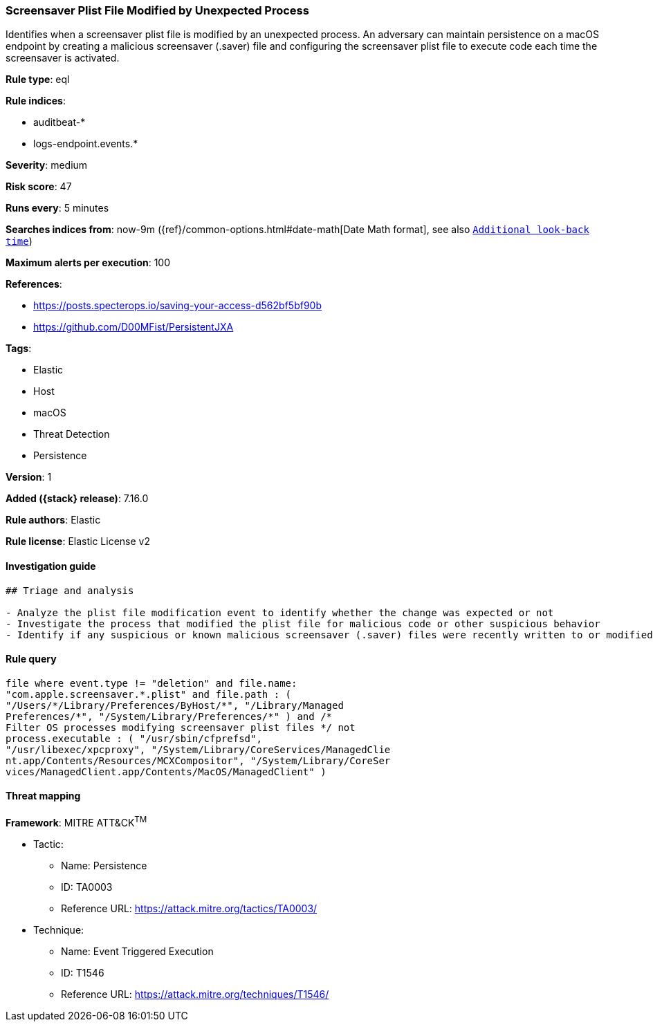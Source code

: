 [[screensaver-plist-file-modified-by-unexpected-process]]
=== Screensaver Plist File Modified by Unexpected Process

Identifies when a screensaver plist file is modified by an unexpected process. An adversary can maintain persistence on a macOS endpoint by creating a malicious screensaver (.saver) file and configuring the screensaver plist file to execute code each time the screensaver is activated.

*Rule type*: eql

*Rule indices*:

* auditbeat-*
* logs-endpoint.events.*

*Severity*: medium

*Risk score*: 47

*Runs every*: 5 minutes

*Searches indices from*: now-9m ({ref}/common-options.html#date-math[Date Math format], see also <<rule-schedule, `Additional look-back time`>>)

*Maximum alerts per execution*: 100

*References*:

* https://posts.specterops.io/saving-your-access-d562bf5bf90b
* https://github.com/D00MFist/PersistentJXA

*Tags*:

* Elastic
* Host
* macOS
* Threat Detection
* Persistence

*Version*: 1

*Added ({stack} release)*: 7.16.0

*Rule authors*: Elastic

*Rule license*: Elastic License v2

==== Investigation guide


[source,markdown]
----------------------------------
## Triage and analysis

- Analyze the plist file modification event to identify whether the change was expected or not
- Investigate the process that modified the plist file for malicious code or other suspicious behavior
- Identify if any suspicious or known malicious screensaver (.saver) files were recently written to or modified on the host
----------------------------------


==== Rule query


[source,js]
----------------------------------
file where event.type != "deletion" and file.name:
"com.apple.screensaver.*.plist" and file.path : (
"/Users/*/Library/Preferences/ByHost/*", "/Library/Managed
Preferences/*", "/System/Library/Preferences/*" ) and /*
Filter OS processes modifying screensaver plist files */ not
process.executable : ( "/usr/sbin/cfprefsd",
"/usr/libexec/xpcproxy", "/System/Library/CoreServices/ManagedClie
nt.app/Contents/Resources/MCXCompositor", "/System/Library/CoreSer
vices/ManagedClient.app/Contents/MacOS/ManagedClient" )
----------------------------------

==== Threat mapping

*Framework*: MITRE ATT&CK^TM^

* Tactic:
** Name: Persistence
** ID: TA0003
** Reference URL: https://attack.mitre.org/tactics/TA0003/
* Technique:
** Name: Event Triggered Execution
** ID: T1546
** Reference URL: https://attack.mitre.org/techniques/T1546/
